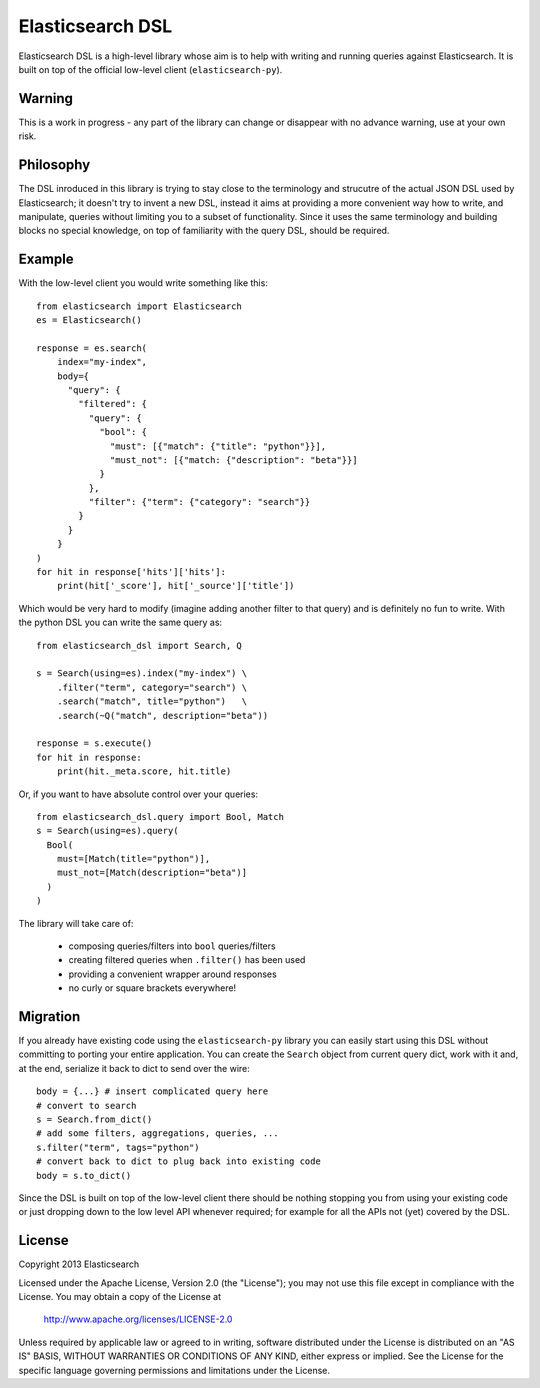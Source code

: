 Elasticsearch DSL
=================

Elasticsearch DSL is a high-level library whose aim is to help with writing and
running queries against Elasticsearch. It is built on top of the official
low-level client (``elasticsearch-py``).


Warning
-------

This is a work in progress - any part of the library can change or disappear
with no advance warning, use at your own risk.


Philosophy
----------

The DSL inroduced in this library is trying to stay close to the terminology
and strucutre of the actual JSON DSL used by Elasticsearch; it doesn't try to
invent a new DSL, instead it aims at providing a more convenient way how to
write, and manipulate, queries without limiting you to a subset of
functionality. Since it uses the same terminology and building blocks no
special knowledge, on top of familiarity with the query DSL, should be
required.


Example
-------

With the low-level client you would write something like this::

    from elasticsearch import Elasticsearch
    es = Elasticsearch()

    response = es.search(
        index="my-index",
        body={
          "query": {
            "filtered": {
              "query": {
                "bool": {
                  "must": [{"match": {"title": "python"}}],
                  "must_not": [{"match: {"description": "beta"}}]
                }
              },
              "filter": {"term": {"category": "search"}}
            }
          }
        }
    )
    for hit in response['hits']['hits']:
        print(hit['_score'], hit['_source']['title'])

Which would be very hard to modify (imagine adding another filter to that
query) and is definitely no fun to write. With the python DSL you can write the same query as::

    from elasticsearch_dsl import Search, Q

    s = Search(using=es).index("my-index") \
        .filter("term", category="search") \
        .search("match", title="python")   \
        .search(~Q("match", description="beta"))

    response = s.execute()
    for hit in response:
        print(hit._meta.score, hit.title)

Or, if you want to have absolute control over your queries::

    from elasticsearch_dsl.query import Bool, Match
    s = Search(using=es).query(
      Bool(
        must=[Match(title="python")],
        must_not=[Match(description="beta")]
      )
    )

The library will take care of:

  * composing queries/filters into ``bool`` queries/filters

  * creating filtered queries when ``.filter()`` has been used

  * providing a convenient wrapper around responses

  * no curly or square brackets everywhere!


Migration
---------

If you already have existing code using the ``elasticsearch-py`` library you
can easily start using this DSL without committing to porting your entire
application. You can create the ``Search`` object from current query dict, work
with it and, at the end, serialize it back to dict to send over the wire::

    body = {...} # insert complicated query here
    # convert to search
    s = Search.from_dict()
    # add some filters, aggregations, queries, ...
    s.filter("term", tags="python")
    # convert back to dict to plug back into existing code
    body = s.to_dict()

Since the DSL is built on top of the low-level client there should be nothing
stopping you from using your existing code or just dropping down to the low
level API whenever required; for example for all the APIs not (yet) covered by
the DSL.


License
-------

Copyright 2013 Elasticsearch

Licensed under the Apache License, Version 2.0 (the "License");
you may not use this file except in compliance with the License.
You may obtain a copy of the License at

    http://www.apache.org/licenses/LICENSE-2.0

Unless required by applicable law or agreed to in writing, software
distributed under the License is distributed on an "AS IS" BASIS,
WITHOUT WARRANTIES OR CONDITIONS OF ANY KIND, either express or implied.
See the License for the specific language governing permissions and
limitations under the License.

